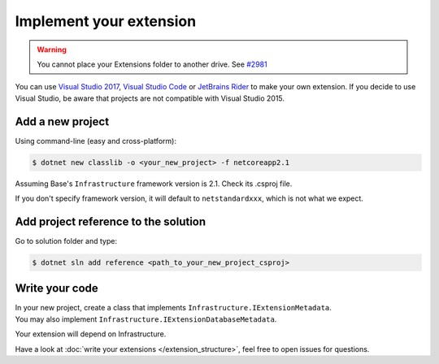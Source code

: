 Implement your extension
****************************
.. _extension_folder:
.. warning::

   You cannot place your Extensions folder to another drive. See `#2981 <https://github.com/dotnet/core-setup/issues/2981#issuecomment-322572374>`_

You can use `Visual Studio 2017 <https://www.visualstudio.com/fr/downloads/>`_, `Visual Studio Code <https://code.visualstudio.com/>`_ or `JetBrains Rider <https://www.jetbrains.com/rider/>`_ to make your own extension.
If you decide to use Visual Studio, be aware that projects are not compatible with Visual Studio 2015.

Add a new project
=================
Using command-line (easy and cross-platform):

.. code-block:: bash

   $ dotnet new classlib -o <your_new_project> -f netcoreapp2.1

Assuming Base's ``Infrastructure`` framework version is 2.1. Check its .csproj file.

If you don't specify framework version, it will default to ``netstandardxxx``, which is not what we expect.

Add project reference to the solution
=====================================
Go to solution folder and type:

.. code-block:: bash

   $ dotnet sln add reference <path_to_your_new_project_csproj>

Write your code
===============
| In your new project, create a class that implements ``Infrastructure.IExtensionMetadata``.
| You may also implement ``Infrastructure.IExtensionDatabaseMetadata``.

Your extension will depend on Infrastructure.

Have a look at :doc:`write your extensions </extension_structure>`, feel free to open issues for questions.
